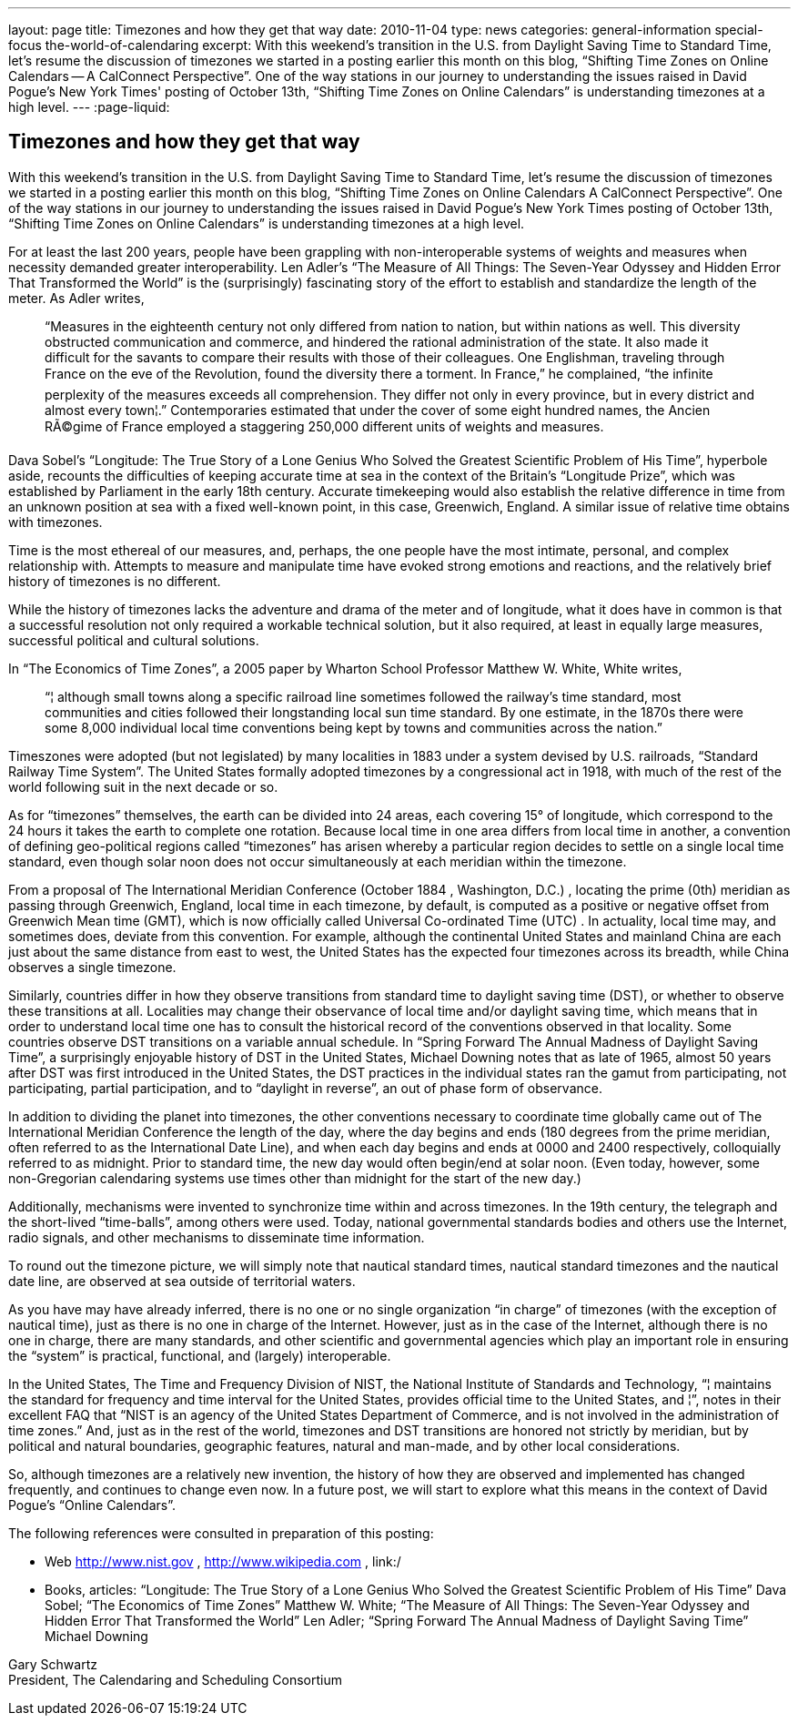 ---
layout: page
title: Timezones and how they get that way
date: 2010-11-04
type: news
categories: general-information special-focus the-world-of-calendaring
excerpt: With this weekend's transition in the U.S. from Daylight Saving Time to Standard Time, let's resume the discussion of timezones we started in a posting earlier this month on this blog, “Shifting Time Zones on Online Calendars -- A CalConnect Perspective”. One of the way stations in our journey to understanding the issues raised in David Pogue's New York Times' posting of October 13th, “Shifting Time Zones on Online Calendars” is understanding timezones at a high level.
---
:page-liquid:

== Timezones and how they get that way

With this weekend's transition in the U.S. from Daylight Saving Time to Standard Time, let's resume the discussion of timezones we started in a posting earlier this month on this blog, "`Shifting Time Zones on Online Calendars  A CalConnect Perspective`". One of the way stations in our journey to understanding the issues raised in David Pogue's New York Times  posting of October 13th, "`Shifting Time Zones on Online Calendars`" is understanding timezones at a high level.

For at least the last 200 years, people have been grappling with non-interoperable systems of weights and measures when necessity demanded greater interoperability. Len Adler's "`The Measure of All Things: The Seven-Year Odyssey and Hidden Error That Transformed the World`" is the (surprisingly) fascinating story of the effort to establish and standardize the length of the meter. As Adler writes,

____
"`Measures in the eighteenth century not only differed from nation to nation, but within nations as well. This diversity obstructed communication and commerce, and hindered the rational administration of the state. It also made it difficult for the savants to compare their results with those of their colleagues. One Englishman, traveling through France on the eve of the Revolution, found the diversity there a torment. In France,`" he complained, "`the infinite perplexity of the measures exceeds all comprehension. They differ not only in every province, but in every district and almost every town¦.`" Contemporaries estimated that under the cover of some eight hundred names, the Ancien RÃ©gime of France employed a staggering 250,000 different units of weights and measures.
____

Dava Sobel's "`Longitude: The True Story of a Lone Genius Who Solved the Greatest Scientific Problem of His Time`", hyperbole aside, recounts the difficulties of keeping accurate time at sea in the context of the Britain's "`Longitude Prize`", which was established by Parliament in the early 18th century. Accurate timekeeping would also establish the relative difference in time from an unknown position at sea with a fixed well-known point, in this case, Greenwich, England. A similar issue of relative time obtains with timezones.

Time is the most ethereal of our measures, and, perhaps, the one people have the most intimate, personal, and complex relationship with. Attempts to measure and manipulate time have evoked strong emotions and reactions, and the relatively brief history of timezones is no different.

While the history of timezones lacks the adventure and drama of the meter and of longitude, what it does have in common is that a successful resolution not only required a workable technical solution, but it also required, at least in equally large measures, successful political and cultural solutions.

In "`The Economics of Time Zones`", a 2005 paper by Wharton School Professor Matthew W. White, White writes,

____
"`¦ although small towns along a specific railroad line sometimes followed the railway's time standard, most communities and cities followed their longstanding local sun time standard. By one estimate, in the 1870s there were some 8,000 individual local time conventions being kept by towns and communities across the nation.`"
____

Timeszones were adopted (but not legislated) by many localities in 1883 under a system devised by U.S. railroads, "`Standard Railway Time System`". The United States formally adopted timezones by a congressional act in 1918, with much of the rest of the world following suit in the next decade or so.

As for "`timezones`" themselves, the earth can be divided into 24 areas, each covering 15° of longitude, which correspond to the 24 hours it takes the earth to complete one rotation. Because local time in one area differs from local time in another, a convention of defining geo-political regions called "`timezones`" has arisen whereby a particular region decides to settle on a single local time standard, even though solar noon does not occur simultaneously at each meridian within the timezone.

From a proposal of The International Meridian Conference (October 1884 , Washington, D.C.) , locating the prime (0th) meridian as passing through Greenwich, England, local time in each timezone, by default, is computed as a positive or negative offset from Greenwich Mean time (GMT), which is now officially called Universal Co-ordinated Time (UTC) . In actuality, local time may, and sometimes does, deviate from this convention. For example, although the continental United States and mainland China are each just about the same distance from east to west, the United States has the expected four timezones across its breadth, while China observes a single timezone.

Similarly, countries differ in how they observe transitions from standard time to daylight saving time (DST), or whether to observe these transitions at all. Localities may change their observance of local time and/or daylight saving time, which means that in order to understand local time one has to consult the historical record of the conventions observed in that locality. Some countries observe DST transitions on a variable annual schedule. In "`Spring Forward  The Annual Madness of Daylight Saving Time`", a surprisingly enjoyable history of DST in the United States, Michael Downing notes that as late of 1965, almost 50 years after DST was first introduced in the United States, the DST practices in the individual states ran the gamut from participating, not participating, partial participation, and to "`daylight in reverse`", an out of phase form of observance.

In addition to dividing the planet into timezones, the other conventions necessary to coordinate time globally came out of The International Meridian Conference  the length of the day, where the day begins and ends (180 degrees from the prime meridian, often referred to as the International Date Line), and when each day begins and ends at 0000 and 2400 respectively, colloquially referred to as midnight. Prior to standard time, the new day would often begin/end at solar noon. (Even today, however, some non-Gregorian calendaring systems use times other than midnight for the start of the new day.)

Additionally, mechanisms were invented to synchronize time within and across timezones. In the 19th century, the telegraph and the short-lived "`time-balls`", among others were used. Today, national governmental standards bodies and others use the Internet, radio signals, and other mechanisms to disseminate time information.

To round out the timezone picture, we will simply note that nautical standard times, nautical standard timezones and the nautical date line, are observed at sea outside of territorial waters.

As you have may have already inferred, there is no one or no single organization "`in charge`" of timezones (with the exception of nautical time), just as there is no one in charge of the Internet. However, just as in the case of the Internet, although there is no one in charge, there are many standards, and other scientific and governmental agencies which play an important role in ensuring the "`system`" is practical, functional, and (largely) interoperable.

In the United States, The Time and Frequency Division of NIST, the National Institute of Standards and Technology, "`¦ maintains the standard for frequency and time interval for the United States, provides official time to the United States, and ¦`", notes in their excellent FAQ that "`NIST is an agency of the United States Department of Commerce, and is not involved in the administration of time zones.`" And, just as in the rest of the world, timezones and DST transitions are honored not strictly by meridian, but by political and natural boundaries, geographic features, natural and man-made, and by other local considerations.

So, although timezones are a relatively new invention, the history of how they are observed and implemented has changed frequently, and continues to change even now. In a future post, we will start to explore what this means in the context of David Pogue's "`Online Calendars`".

The following references were consulted in preparation of this posting:

* Web
http://www.nist.gov
,
http://www.wikipedia.com
,
link:/
* Books, articles: "`Longitude: The True Story of a Lone Genius Who Solved the Greatest Scientific Problem of His Time`"  Dava Sobel; "`The Economics of Time Zones`"  Matthew W. White; "`The Measure of All Things: The Seven-Year Odyssey and Hidden Error That Transformed the World`"  Len Adler; "`Spring Forward  The Annual Madness of Daylight Saving Time`"  Michael Downing

Gary Schwartz +
President, The Calendaring and Scheduling Consortium


